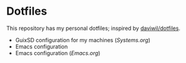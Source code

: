 * Dotfiles

This repository has my personal dotfiles; inspired by [[https://github.com/daviwil/dotfiles][daviwil/dotfiles]].

- GuixSD configuration for my machines ([[Systems.org][Systems.org]])
- Emacs configuration
- Emacs configuration ([[Emacs.org]])
